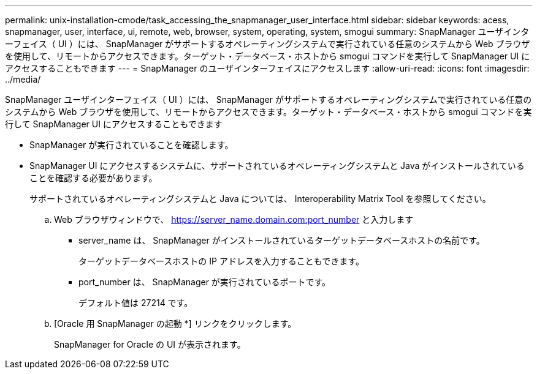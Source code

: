 ---
permalink: unix-installation-cmode/task_accessing_the_snapmanager_user_interface.html 
sidebar: sidebar 
keywords: acess, snapmanager, user, interface, ui, remote, web, browser, system, operating, system, smogui 
summary: SnapManager ユーザインターフェイス（ UI ）には、 SnapManager がサポートするオペレーティングシステムで実行されている任意のシステムから Web ブラウザを使用して、リモートからアクセスできます。ターゲット・データベース・ホストから smogui コマンドを実行して SnapManager UI にアクセスすることもできます 
---
= SnapManager のユーザインターフェイスにアクセスします
:allow-uri-read: 
:icons: font
:imagesdir: ../media/


[role="lead"]
SnapManager ユーザインターフェイス（ UI ）には、 SnapManager がサポートするオペレーティングシステムで実行されている任意のシステムから Web ブラウザを使用して、リモートからアクセスできます。ターゲット・データベース・ホストから smogui コマンドを実行して SnapManager UI にアクセスすることもできます

* SnapManager が実行されていることを確認します。
* SnapManager UI にアクセスするシステムに、サポートされているオペレーティングシステムと Java がインストールされていることを確認する必要があります。
+
サポートされているオペレーティングシステムと Java については、 Interoperability Matrix Tool を参照してください。

+
.. Web ブラウザウィンドウで、 https://server_name.domain.com:port_number と入力します
+
*** server_name は、 SnapManager がインストールされているターゲットデータベースホストの名前です。
+
ターゲットデータベースホストの IP アドレスを入力することもできます。

*** port_number は、 SnapManager が実行されているポートです。
+
デフォルト値は 27214 です。



.. [Oracle 用 SnapManager の起動 *] リンクをクリックします。
+
SnapManager for Oracle の UI が表示されます。




